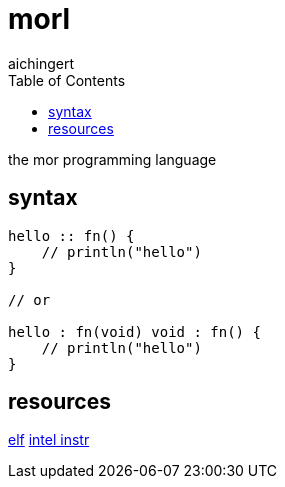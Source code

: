 = morl
aichingert
:icons: font
:toc:
:toclevels: 3
:experimental:

the mor programming language

== syntax

[source, mor]
----

hello :: fn() {
    // println("hello")
}

// or

hello : fn(void) void : fn() {
    // println("hello")
}

----

== resources

https://build-your-own.org/blog/20230219_elf_craft/[elf^]
file:///home/pha/Downloads/325462-sdm-vol-1-2abcd-3abcd-4.pdf[intel instr^]

